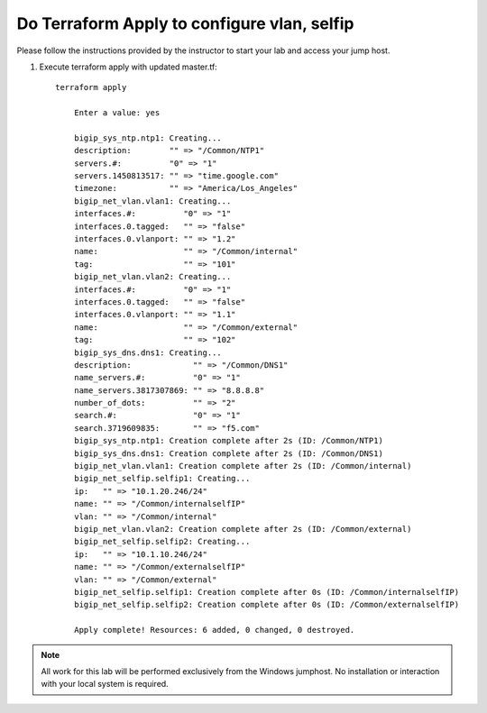 Do Terraform Apply to configure vlan, selfip
--------------------------------------------

Please follow the instructions provided by the instructor to start your
lab and access your jump host.

#. Execute terraform apply with updated master.tf::
   
    terraform apply

   	Enter a value: yes

   	bigip_sys_ntp.ntp1: Creating...
   	description:        "" => "/Common/NTP1"
   	servers.#:          "0" => "1"
   	servers.1450813517: "" => "time.google.com"
   	timezone:           "" => "America/Los_Angeles"
   	bigip_net_vlan.vlan1: Creating...
   	interfaces.#:          "0" => "1"
   	interfaces.0.tagged:   "" => "false"
   	interfaces.0.vlanport: "" => "1.2"
   	name:                  "" => "/Common/internal"
   	tag:                   "" => "101"
   	bigip_net_vlan.vlan2: Creating...
   	interfaces.#:          "0" => "1"
   	interfaces.0.tagged:   "" => "false"
   	interfaces.0.vlanport: "" => "1.1"
   	name:                  "" => "/Common/external"
   	tag:                   "" => "102"
   	bigip_sys_dns.dns1: Creating...
   	description:             "" => "/Common/DNS1"
   	name_servers.#:          "0" => "1"
   	name_servers.3817307869: "" => "8.8.8.8"
   	number_of_dots:          "" => "2"
   	search.#:                "0" => "1"
   	search.3719609835:       "" => "f5.com"
   	bigip_sys_ntp.ntp1: Creation complete after 2s (ID: /Common/NTP1)
   	bigip_sys_dns.dns1: Creation complete after 2s (ID: /Common/DNS1)
   	bigip_net_vlan.vlan1: Creation complete after 2s (ID: /Common/internal)
   	bigip_net_selfip.selfip1: Creating...
   	ip:   "" => "10.1.20.246/24"
   	name: "" => "/Common/internalselfIP"
   	vlan: "" => "/Common/internal"
   	bigip_net_vlan.vlan2: Creation complete after 2s (ID: /Common/external)
   	bigip_net_selfip.selfip2: Creating...
   	ip:   "" => "10.1.10.246/24"
   	name: "" => "/Common/externalselfIP"
   	vlan: "" => "/Common/external"
   	bigip_net_selfip.selfip1: Creation complete after 0s (ID: /Common/internalselfIP)
   	bigip_net_selfip.selfip2: Creation complete after 0s (ID: /Common/externalselfIP)

   	Apply complete! Resources: 6 added, 0 changed, 0 destroyed.

.. NOTE::
	 All work for this lab will be performed exclusively from the Windows
	 jumphost. No installation or interaction with your local system is
	 required.


